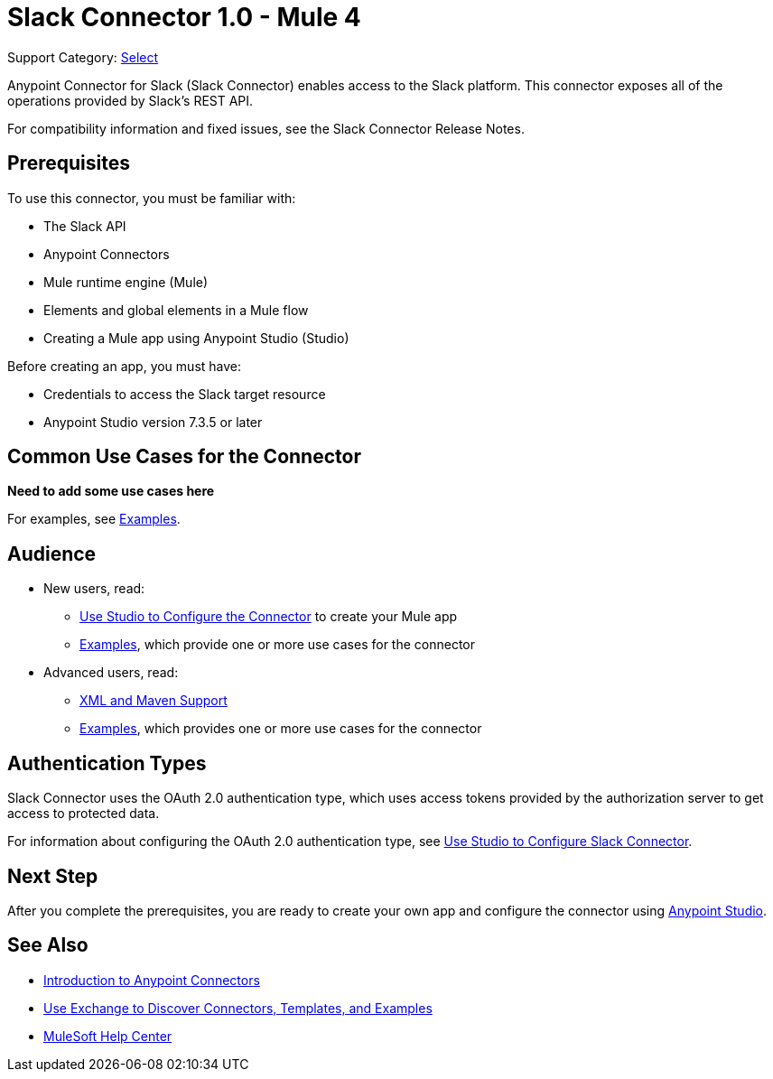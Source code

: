 = Slack Connector 1.0 - Mule 4

Support Category: https://www.mulesoft.com/legal/versioning-back-support-policy#anypoint-connectors[Select]

Anypoint Connector for Slack (Slack Connector) enables access to the Slack platform. This connector exposes all of the operations provided by Slack's REST API.

For compatibility information and fixed issues, see the Slack Connector Release Notes.

== Prerequisites

To use this connector, you must be familiar with:

* The Slack API
* Anypoint Connectors
* Mule runtime engine (Mule)
* Elements and global elements in a Mule flow
* Creating a Mule app using Anypoint Studio (Studio)

Before creating an app, you must have:

* Credentials to access the Slack target resource
* Anypoint Studio version 7.3.5 or later

== Common Use Cases for the Connector

*Need to add some use cases here*

For examples, see xref:slack-connector-examples.adoc[Examples].

== Audience

* New users, read:
** xref:slack-connector-studio.adoc[Use Studio to Configure the Connector] to create your Mule app
** xref:slack-connector-examples.adoc[Examples], which provide one or more use cases for the connector
* Advanced users, read:
** xref:slack-connector-xml-maven.adoc[XML and Maven Support]
** xref:slack-connector-examples.adoc[Examples], which provides one or more use cases for the connector

== Authentication Types

Slack Connector uses the OAuth 2.0 authentication type, which uses access tokens provided by the authorization server to get access to protected data.

For information about configuring the OAuth 2.0 authentication type, see xref:connector-studio.adoc[Use Studio to Configure Slack Connector].

== Next Step

After you complete the prerequisites, you are ready to create your own app and configure the connector using xref:slack-connector-studio.adoc[Anypoint Studio].

== See Also

* xref:connectors::introduction/introduction-to-anypoint-connectors.adoc[Introduction to Anypoint Connectors]
* xref:connectors::introduction/intro-use-exchange.adoc[Use Exchange to Discover Connectors, Templates, and Examples]
* https://help.mulesoft.com[MuleSoft Help Center]
